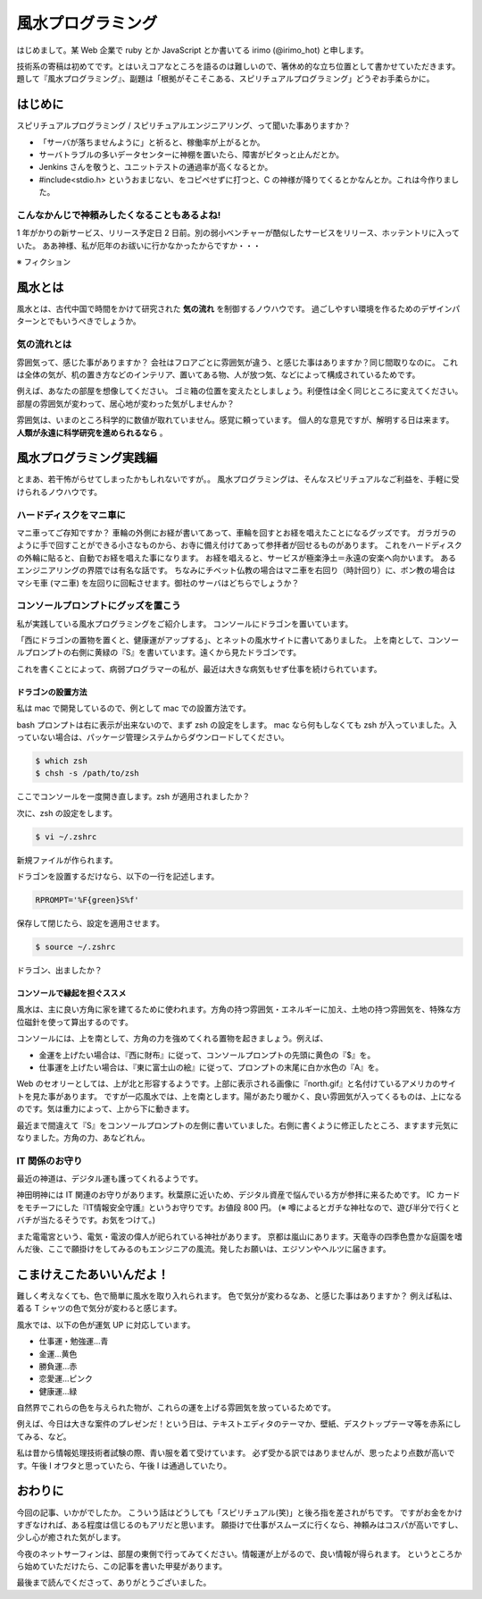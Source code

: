 風水プログラミング
=========================

はじめまして。某 Web 企業で ruby とか JavaScript とか書いてる irimo (@irimo_hot) と申します。

技術系の寄稿は初めてです。とはいえコアなところを語るのは難しいので、箸休め的な立ち位置として書かせていただきます。題して『風水プログラミング』、副題は「根拠がそこそこある、スピリチュアルプログラミング」どうぞお手柔らかに。


はじめに
-----------

スピリチュアルプログラミング / スピリチュアルエンジニアリング、って聞いた事ありますか？

* 「サーバが落ちませんように」と祈ると、稼働率が上がるとか。
* サーバトラブルの多いデータセンターに神棚を置いたら、障害がピタっと止んだとか。
* Jenkins さんを敬うと、ユニットテストの通過率が高くなるとか。
* #include<stdio.h> というおまじない、をコピペせずに打つと、C の神様が降りてくるとかなんとか。これは今作りました。






こんなかんじで神頼みしたくなることもあるよね!
^^^^^^^^^^^^^^^^^^^^^^^^^^^^^^^^^^^^^^^^^^^^^^^

1 年がかりの新サービス、リリース予定日 2 日前。別の弱小ベンチャーが酷似したサービスをリリース、ホッテントリに入っていた。
ああ神様、私が厄年のお祓いに行かなかったからですか・・・

※ フィクション



風水とは
---------

風水とは、古代中国で時間をかけて研究された **気の流れ** を制御するノウハウです。
過ごしやすい環境を作るためのデザインパターンとでもいうべきでしょうか。


気の流れとは
^^^^^^^^^^^^^^^^

雰囲気って、感じた事がありますか？
会社はフロアごとに雰囲気が違う、と感じた事はありますか？同じ間取りなのに。
これは全体の気が、机の置き方などのインテリア、置いてある物、人が放つ気、などによって構成されているためです。

例えば、あなたの部屋を想像してください。
ゴミ箱の位置を変えたとしましょう。利便性は全く同じところに変えてください。
部屋の雰囲気が変わって、居心地が変わった気がしませんか？

雰囲気は、いまのところ科学的に数値が取れていません。感覚に頼っています。
個人的な意見ですが、解明する日は来ます。 **人類が永遠に科学研究を進められるなら** 。



風水プログラミング実践編
---------------------------

とまあ、若干怖がらせてしまったかもしれないですが。。
風水プログラミングは、そんなスピリチュアルなご利益を、手軽に受けられるノウハウです。


ハードディスクをマニ車に
^^^^^^^^^^^^^^^^^^^^^^^^^^^^

マニ車ってご存知ですか？
車輪の外側にお経が書いてあって、車輪を回すとお経を唱えたことになるグッズです。
ガラガラのように手で回すことができる小さなものから、お寺に備え付けてあって参拝者が回せるものがあります。
これをハードディスクの外輪に貼ると、自動でお経を唱えた事になります。
お経を唱えると、サービスが極楽浄土＝永遠の安楽へ向かいます。
あるエンジニアリングの界隈では有名な話です。
ちなみにチベット仏教の場合はマニ車を右回り（時計回り）に、ボン教の場合はマシモ車 (マニ車) を左回りに回転させます。御社のサーバはどちらでしょうか？



コンソールプロンプトにグッズを置こう
^^^^^^^^^^^^^^^^^^^^^^^^^^^^^^^^^^^^^^

私が実践している風水プログラミングをご紹介します。
コンソールにドラゴンを置いています。

.. |screenshot| image:: ./irimo-screenshot.eps

|screenshot|


「西にドラゴンの置物を置くと、健康運がアップする」、とネットの風水サイトに書いてありました。
上を南として、コンソールプロンプトの右側に黄緑の『S』を書いています。遠くから見たドラゴンです。

これを書くことによって、病弱プログラマーの私が、最近は大きな病気もせず仕事を続けられています。

ドラゴンの設置方法
""""""""""""""""""""""

私は mac で開発しているので、例として mac での設置方法です。

bash プロンプトは右に表示が出来ないので、まず zsh の設定をします。
mac なら何もしなくても zsh が入っていました。入っていない場合は、パッケージ管理システムからダウンロードしてください。

.. code-block:: sh

   $ which zsh
   $ chsh -s /path/to/zsh

ここでコンソールを一度開き直します。zsh が適用されましたか？

次に、zsh の設定をします。

.. code-block:: sh

   $ vi ~/.zshrc

新規ファイルが作られます。

ドラゴンを設置するだけなら、以下の一行を記述します。

.. code-block:: vim

   RPROMPT='%F{green}S%f'

保存して閉じたら、設定を適用させます。

.. code-block:: sh

   $ source ~/.zshrc

ドラゴン、出ましたか？


コンソールで縁起を担ぐススメ
""""""""""""""""""""""""""""""""""

風水は、主に良い方角に家を建てるために使われます。方角の持つ雰囲気・エネルギーに加え、土地の持つ雰囲気を、特殊な方位磁針を使って算出するのです。

コンソールには、上を南として、方角の力を強めてくれる置物を起きましょう。例えば、

* 金運を上げたい場合は、『西に財布』に従って、コンソールプロンプトの先頭に黄色の『$』を。
* 仕事運を上げたい場合は、『東に富士山の絵』に従って、プロンプトの末尾に白か水色の『A』を。

Web のセオリーとしては、上が北と形容するようです。上部に表示される画像に『north.gif』と名付けているアメリカのサイトを見た事があります。
ですが一応風水では、上を南とします。陽があたり暖かく、良い雰囲気が入ってくるものは、上になるのです。気は重力によって、上から下に動きます。

最近まで間違えて『S』をコンソールプロンプトの左側に書いていました。右側に書くように修正したところ、ますます元気になりました。方角の力、あなどれん。


IT 関係のお守り
^^^^^^^^^^^^^^^^

最近の神道は、デジタル運も護ってくれるようです。

神田明神には IT 関連のお守りがあります。秋葉原に近いため、デジタル資産で悩んでいる方が参拝に来るためです。
IC カードをモチーフにした『IT情報安全守護』というお守りです。お値段 800 円。
(※ 噂によるとガチな神社なので、遊び半分で行くとバチが当たるそうです。お気をつけて。)

また電電宮という、電気・電波の偉人が祀られている神社があります。
京都は嵐山にあります。天竜寺の四季色豊かな庭園を嗜んだ後、ここで願掛けをしてみるのもエンジニアの風流。発したお願いは、エジソンやヘルツに届きます。


こまけえこたあいいんだよ！
----------------------------

難しく考えなくても、色で簡単に風水を取り入れられます。
色で気分が変わるなあ、と感じた事はありますか？
例えば私は、着る T シャツの色で気分が変わると感じます。

風水では、以下の色が運気 UP に対応しています。

* 仕事運・勉強運...青
* 金運...黄色
* 勝負運...赤
* 恋愛運...ピンク
* 健康運...緑

自然界でこれらの色を与えられた物が、これらの運を上げる雰囲気を放っているためです。

例えば、今日は大きな案件のプレゼンだ！という日は、テキストエディタのテーマか、壁紙、デスクトップテーマ等を赤系にしてみる、など。

私は昔から情報処理技術者試験の際、青い服を着て受けています。
必ず受かる訳ではありませんが、思ったより点数が高いです。午後 I オワタと思っていたら、午後 I は通過していたり。



おわりに
------------

今回の記事、いかがでしたか。
こういう話はどうしても「スピリチュアル(笑)」と後ろ指を差されがちです。
ですがお金をかけすぎなければ、ある程度は信じるのもアリだと思います。
願掛けで仕事がスムーズに行くなら、神頼みはコスパが高いですし、少し心が癒された気がします。

今夜のネットサーフィンは、部屋の東側で行ってみてください。情報運が上がるので、良い情報が得られます。
というところから始めていただけたら、この記事を書いた甲斐があります。

最後まで読んでくださって、ありがとうございました。
